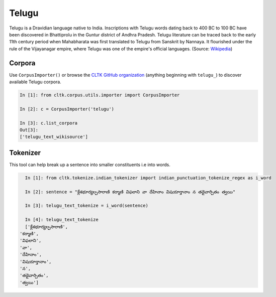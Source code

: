Telugu
********

Telugu is a Dravidian language native to India. Inscriptions with Telugu words dating back to 400 BC to 100 BC have been discovered in Bhattiprolu in the Guntur district of Andhra Pradesh. Telugu literature can be traced back to the early 11th century period when Mahabharata was first translated to Telugu from Sanskrit by Nannaya. It flourished under the rule of the Vijayanagar empire, where Telugu was one of the empire's official languages. (Source: `Wikipedia <https://en.wikipedia.org/wiki/Telugu_language>`_)


Corpora
=======

Use ``CorpusImporter()`` or browse the `CLTK GitHub organization <https://github.com/cltk>`_ (anything beginning with ``telugu_``) to discover available Telugu corpora.

.. code-block:: python

   In [1]: from cltk.corpus.utils.importer import CorpusImporter

   In [2]: c = CorpusImporter('telugu')

   In [3]: c.list_corpora
   Out[3]:
   ['telugu_text_wikisource']


Tokenizer
=========

This tool can help break up a sentence into smaller constituents i.e into words.

.. code-block:: python

   In [1]: from cltk.tokenize.indian_tokenizer import indian_punctuation_tokenize_regex as i_word

   In [2]: sentence = "క్లేశభూర్యల్పసారాణి కర్మాణి విఫలాని వా దేహినాం విషయార్తానాం న తథైవార్పితం త్వయి"

   In [3]: telugu_text_tokenize = i_word(sentence)

   In [4]: telugu_text_tokenize
   ['క్లేశభూర్యల్పసారాణి',
 'కర్మాణి',
 'విఫలాని',
 'వా',
 'దేహినాం',
 'విషయార్తానాం',
 'న',
 'తథైవార్పితం',
 'త్వయి']
